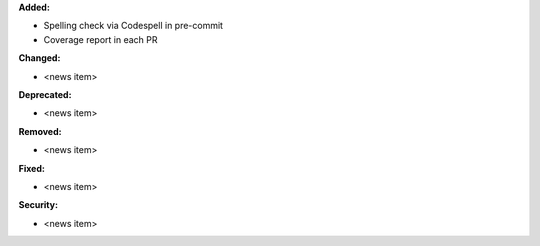 **Added:**

* Spelling check via Codespell in pre-commit
* Coverage report in each PR

**Changed:**

* <news item>

**Deprecated:**

* <news item>

**Removed:**

* <news item>

**Fixed:**

* <news item>

**Security:**

* <news item>
